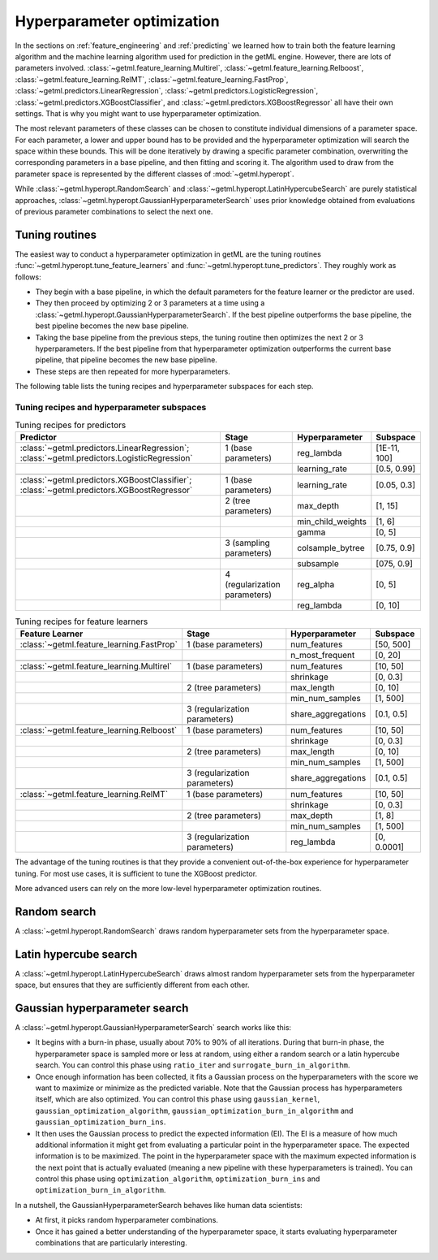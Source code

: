 .. _hyperopt:

Hyperparameter optimization
===========================

In the sections on :ref:`feature_engineering` and :ref:`predicting` we learned how
to train both the feature learning algorithm and the machine learning algorithm
used for prediction in the getML engine. However, there are lots of parameters
involved. :class:`~getml.feature_learning.Multirel`,
:class:`~getml.feature_learning.Relboost`,
:class:`~getml.feature_learning.RelMT`,
:class:`~getml.feature_learning.FastProp`,
:class:`~getml.predictors.LinearRegression`,
:class:`~getml.predictors.LogisticRegression`,
:class:`~getml.predictors.XGBoostClassifier`, and
:class:`~getml.predictors.XGBoostRegressor` all have their own
settings. That is why you might want to use  hyperparameter
optimization.

The most relevant parameters of these classes can be chosen to
constitute individual dimensions of a parameter space. For each
parameter, a lower and upper bound has to be provided and the
hyperparameter optimization will search the space within these
bounds. This will be done iteratively by drawing a specific parameter
combination, overwriting the corresponding parameters in a base pipeline,
and then fitting and scoring it. The algorithm used to draw from the
parameter space is represented by the different classes of
:mod:`~getml.hyperopt`. 

While :class:`~getml.hyperopt.RandomSearch` and
:class:`~getml.hyperopt.LatinHypercubeSearch` are purely statistical
approaches, :class:`~getml.hyperopt.GaussianHyperparameterSearch` 
uses prior knowledge obtained from evaluations of previous parameter
combinations to select the next one.

.. _hyperopt_tuning:

Tuning routines 
---------------

The easiest way to conduct a hyperparameter optimization in getML are the
tuning routines :func:`~getml.hyperopt.tune_feature_learners` 
and :func:`~getml.hyperopt.tune_predictors`. They roughly work as follows:

- They begin with a base pipeline, in which the default parameters for the
  feature learner or the predictor are used.

- They then proceed by optimizing 2 or 3 parameters at a time using a 
  :class:`~getml.hyperopt.GaussianHyperparameterSearch`. If the best pipeline
  outperforms the base pipeline, the best pipeline becomes the new base pipeline.

- Taking the base pipeline from the previous steps, the tuning routine then optimizes
  the next 2 or 3 hyperparameters. If the best pipeline from that hyperparameter
  optimization outperforms the current base pipeline, that pipeline becomes the
  new base pipeline.

- These steps are then repeated for more hyperparameters.

The following table lists the tuning recipes and hyperparameter subspaces for each step.

.. _hyperopt_tuning_subspaces:

Tuning recipes and hyperparameter subspaces
~~~~~~~~~~~~~~~~~~~~~~~~~~~~~~~~~~~~~~~~~~~

.. csv-table:: Tuning recipes for predictors
   :header: "Predictor","Stage","Hyperparameter","Subspace"

   :class:`~getml.predictors.LinearRegression`; :class:`~getml.predictors.LogisticRegression`   ,1 (base parameters),reg_lambda,"[1E-11, 100]"
   ,,learning_rate,"[0.5, 0.99]"
   ,,,
   :class:`~getml.predictors.XGBoostClassifier`; :class:`~getml.predictors.XGBoostRegressor`,1 (base parameters),learning_rate,"[0.05, 0.3]"
   ,2 (tree parameters),max_depth,"[1, 15]"
   ,,min_child_weights,"[1, 6]"
   ,,gamma,"[0, 5]"
   ,3 (sampling parameters),colsample_bytree,"[0.75, 0.9]"
   ,,subsample,"[075, 0.9]"
   ,4 (regularization parameters),reg_alpha,"[0, 5]"
   ,,reg_lambda,"[0, 10]"

.. csv-table:: Tuning recipes for feature learners
   :header: "Feature Learner","Stage","Hyperparameter","Subspace"

   :class:`~getml.feature_learning.FastProp`,1 (base parameters),num_features,"[50, 500]"
   ,,n_most_frequent,"[0, 20]"
   ,,,
   :class:`~getml.feature_learning.Multirel`,1 (base parameters),num_features,"[10, 50]"
   ,,shrinkage,"[0, 0.3]"
   ,2 (tree parameters),max_length,"[0, 10]"
   ,,min_num_samples,"[1, 500]"
   ,3 (regularization parameters),share_aggregations,"[0.1, 0.5]"
   ,,,
   :class:`~getml.feature_learning.Relboost`,1 (base parameters),num_features,"[10, 50]"
   ,,shrinkage,"[0, 0.3]"
   ,2 (tree parameters),max_length,"[0, 10]"
   ,,min_num_samples,"[1, 500]"
   ,3 (regularization parameters),share_aggregations,"[0.1, 0.5]"
   ,,,
   :class:`~getml.feature_learning.RelMT`,1 (base parameters),num_features,"[10, 50]"
   ,,shrinkage,"[0, 0.3]"
   ,2 (tree parameters),max_depth,"[1, 8]"
   ,,min_num_samples,"[1, 500]"
   ,3 (regularization parameters),reg_lambda,"[0, 0.0001]"

The advantage of the tuning routines is that they provide a convenient out-of-the-box 
experience for hyperparameter tuning. For most use cases, it is sufficient to tune the XGBoost 
predictor.

More advanced users can rely on the more low-level hyperparameter optimization routines.

.. _hyperopt_random:

Random search 
-------------

A :class:`~getml.hyperopt.RandomSearch` draws random hyperparameter
sets from the hyperparameter space.

.. _hyperopt_latin:

Latin hypercube search 
----------------------

A :class:`~getml.hyperopt.LatinHypercubeSearch` draws almost random 
hyperparameter sets from the hyperparameter space, but ensures
that they are sufficiently different from each other.

.. _hyperopt_bayesian:

Gaussian hyperparameter search
------------------------------

A :class:`~getml.hyperopt.GaussianHyperparameterSearch` search works like this:

- It begins with a burn-in phase, usually about 70% to 90% of all iterations. 
  During that burn-in phase, the hyperparameter space is sampled more or less at random,
  using either a random search or a latin hypercube search. 
  You can control this phase using ``ratio_iter`` and ``surrogate_burn_in_algorithm``.
  
- Once enough information has been collected, it fits a Gaussian process on the 
  hyperparameters with the score we want to maximize or minimize as the predicted 
  variable. Note that the Gaussian process has hyperparameters itself, which are 
  also optimized. You can control this phase using ``gaussian_kernel``, 
  ``gaussian_optimization_algorithm``, ``gaussian_optimization_burn_in_algorithm`` and 
  ``gaussian_optimization_burn_ins``.

- It then uses the Gaussian process to predict the expected information (EI). The EI is a
  measure of how much additional information it might get from evaluating a particular 
  point in the hyperparameter space. The expected information is to be maximized. 
  The point in the hyperparameter space with the maximum expected information is the next 
  point that is actually evaluated (meaning a new pipeline with these hyperparameters 
  is trained). You can control this phase using ``optimization_algorithm``, 
  ``optimization_burn_ins`` and ``optimization_burn_in_algorithm``.

In a nutshell, the GaussianHyperparameterSearch behaves like human data scientists:

- At first, it picks random hyperparameter combinations.

- Once it has gained a better understanding of the hyperparameter space, 
  it starts evaluating hyperparameter combinations that are particularly 
  interesting.

